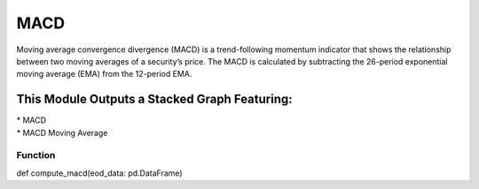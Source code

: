 MACD
====
Moving average convergence divergence (MACD) is a trend-following momentum
indicator that shows the relationship between two moving averages of a security’s
price. The MACD is calculated by subtracting the 26-period exponential moving
average (EMA) from the 12-period EMA.

This Module Outputs a Stacked Graph Featuring:
----------------------------------------------
| * MACD
| * MACD Moving Average

Function
^^^^^^^^
.. code-block:: python
def compute_macd(eod_data: pd.DataFrame)
